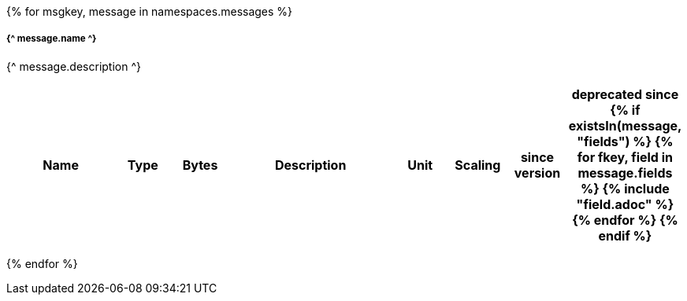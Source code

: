{% for msgkey, message in namespaces.messages %}

===== {^ message.name ^}
{^ message.description ^}

[cols="2a,1,1,3a,1,1,1,1",options=header]
|===
|Name
|Type
|Bytes
|Description
|Unit
|Scaling
|since version
|deprecated since
{% if existsIn(message, "fields") %}
{% for fkey, field in message.fields %}
{% include "field.adoc" %} 
{% endfor %}
{% endif %}

|===
{% endfor  %}
